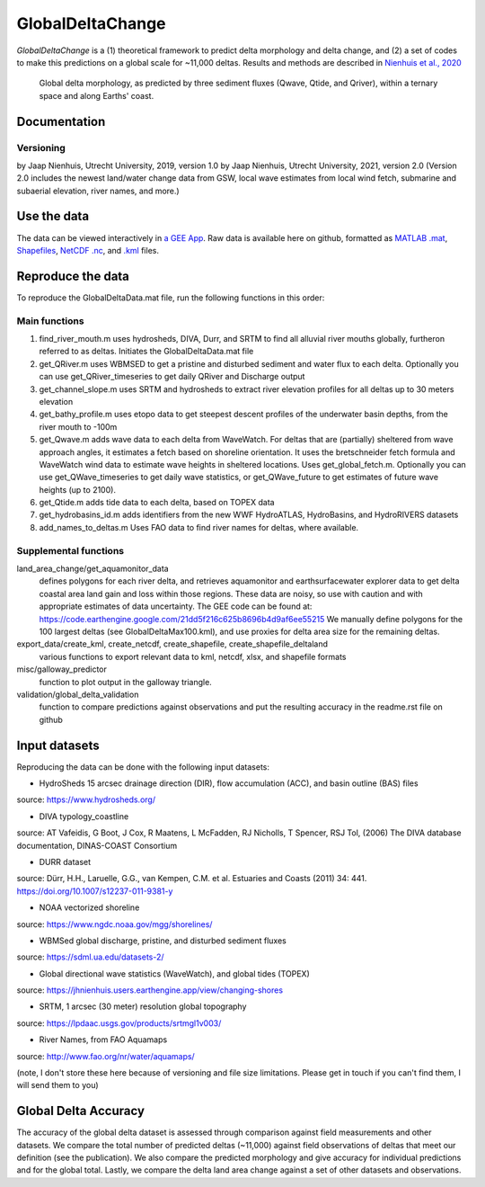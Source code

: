 **************
GlobalDeltaChange
**************
.. image:: https://badge.fury.io/gh/jhnienhuis%2FGlobalDeltaChange.svg
    :target: https://badge.fury.io/gh/jhnienhuis%2FGlobalDeltaChange

.. image:: https://app.codacy.com/project/badge/Grade/0ae4939efdcd43b9b70e3ac605619f50
    :target: https://www.codacy.com/gh/jhnienhuis/GlobalDeltaChange/dashboard?utm_source=github.com&amp;utm_medium=referral&amp;utm_content=jhnienhuis/GlobalDeltaChange&amp;utm_campaign=Badge_Grade
    
*GlobalDeltaChange* is a (1) theoretical framework to predict delta morphology and delta change, and (2) a set of codes to make this predictions on a global scale for ~11,000 deltas. Results and methods are described in `Nienhuis et al., 2020 <https://www.nature.com/articles/s41586-019-1905-9>`_

.. figure:: https://media.springernature.com/full/springer-static/image/art%3A10.1038%2Fs41586-019-1905-9/MediaObjects/41586_2019_1905_Fig1_HTML.png?as=webp
    
    Global delta morphology, as predicted by three sediment fluxes (Qwave, Qtide, and Qriver), within a ternary space and along Earths' coast.

Documentation
#############

Versioning
**********

by Jaap Nienhuis, Utrecht University, 2019, version 1.0
by Jaap Nienhuis, Utrecht University, 2021, version 2.0
(Version 2.0 includes the newest land/water change data from GSW, local wave estimates from local wind fetch, submarine and subaerial elevation, river names, and more.)

Use the data
#############

The data can be viewed interactively in `a GEE App <https://jhnienhuis.users.earthengine.app/view/globaldelta>`_.
Raw data is available here on github, formatted as `MATLAB .mat <https://github.com/jhnienhuis/GlobalDeltaChange/blob/master/GlobalDeltaData.mat>`_, `Shapefiles <https://github.com/jhnienhuis/GlobalDeltaChange/blob/master/export_data/GlobalDeltaMouth_shp.zip>`_, `NetCDF .nc <https://github.com/jhnienhuis/GlobalDeltaChange/blob/master/export_data/GlobalDeltaData.nc>`_, and `.kml <https://github.com/jhnienhuis/GlobalDeltaChange/blob/master/export_data/GlobalDeltaData.kml>`_ files. 

Reproduce the data
#############

To reproduce the GlobalDeltaData.mat file, run the following functions in this order: 

Main functions
**********
(1) find_river_mouth.m
    uses hydrosheds, DIVA, Durr, and SRTM to find all alluvial river mouths globally, furtheron referred to as deltas. Initiates the GlobalDeltaData.mat file

(2) get_QRiver.m
    uses WBMSED to get a pristine and disturbed sediment and water flux to each delta. Optionally you can use get_QRiver_timeseries to get daily QRiver and Discharge output

(3) get_channel_slope.m
    uses SRTM and hydrosheds to extract river elevation profiles for all deltas up to 30 meters elevation
    
(4) get_bathy_profile.m
    uses etopo data to get steepest descent profiles of the underwater basin depths, from the river mouth to -100m
    
(5) get_Qwave.m
    adds wave data to each delta from WaveWatch. For deltas that are (partially) sheltered from wave approach angles, it estimates a fetch based on shoreline orientation.
    It uses the bretschneider fetch formula and WaveWatch wind data to estimate wave heights in sheltered locations. Uses get_global_fetch.m. 
    Optionally you can use get_QWave_timeseries to get daily wave statistics, or get_QWave_future to get estimates of future wave heights (up to 2100).

(6) get_Qtide.m
    adds tide data to each delta, based on TOPEX data
    
(7) get_hydrobasins_id.m
    adds identifiers from the new WWF HydroATLAS, HydroBasins, and HydroRIVERS datasets

(8) add_names_to_deltas.m
    Uses FAO data to find river names for deltas, where available.

Supplemental functions
**********

land_area_change/get_aquamonitor_data
    defines polygons for each river delta, and retrieves aquamonitor and earthsurfacewater explorer data to get delta coastal area land gain and loss within those regions. 
    These data are noisy, so use with caution and with appropriate estimates of data uncertainty. The GEE code can be found at:
    https://code.earthengine.google.com/21dd5f216c625b8696b4d9af6ee55215
    We manually define polygons for the 100 largest deltas (see GlobalDeltaMax100.kml), and use proxies for delta area size for the remaining deltas.
    
export_data/create_kml, create_netcdf, create_shapefile, create_shapefile_deltaland
    various functions to export relevant data to kml, netcdf, xlsx, and shapefile formats
    
misc/galloway_predictor
    function to plot output in the galloway triangle.

validation/global_delta_validation
    function to compare predictions against observations and put the resulting accuracy in the readme.rst file on github
    
Input datasets
#############

Reproducing the data can be done with the following input datasets:

- HydroSheds 15 arcsec drainage direction (DIR), flow accumulation (ACC), and basin outline (BAS) files
source: https://www.hydrosheds.org/

- DIVA typology_coastline
source: AT Vafeidis, G Boot, J Cox, R Maatens, L McFadden, RJ Nicholls, T Spencer, RSJ Tol, (2006) The DIVA database documentation, DINAS-COAST Consortium

- DURR dataset
source: Dürr, H.H., Laruelle, G.G., van Kempen, C.M. et al. Estuaries and Coasts (2011) 34: 441. https://doi.org/10.1007/s12237-011-9381-y

- NOAA vectorized shoreline
source: https://www.ngdc.noaa.gov/mgg/shorelines/

- WBMSed global discharge, pristine, and disturbed sediment fluxes
source: https://sdml.ua.edu/datasets-2/

- Global directional wave statistics (WaveWatch), and global tides (TOPEX)
source: https://jhnienhuis.users.earthengine.app/view/changing-shores

- SRTM, 1 arcsec (30 meter) resolution global topography
source: https://lpdaac.usgs.gov/products/srtmgl1v003/

- River Names, from FAO Aquamaps
source: http://www.fao.org/nr/water/aquamaps/

(note, I don't store these here because of versioning and file size limitations. Please get in touch if you can't find them, I will send them to you)

Global Delta Accuracy
#############

The accuracy of the global delta dataset is assessed through comparison against field measurements and other datasets.
We compare the total number of predicted deltas (~11,000) against field observations of deltas that meet our definition (see the publication). We also compare the predicted morphology and give accuracy for individual predictions and for the global total.
Lastly, we compare the delta land area change against a set of other datasets and observations.

+-----------+------------+------------+-----------+---------+
|           |              Observed                         |
+===========+============+============+===========+=========+
|           |            | Wave       | River     | Tide    |
+-----------+------------+------------+-----------+---------+
|           | Wave       | 227          |   10        |  32       |
+-----------+------------+------------+-----------+---------+
| Predicted | River      | 12          | 14         | 12       |
+-----------+------------+------------+-----------+---------+
|           | Tide       |   2         |  1         |  2       |
+-----------+------------+------------+-----------+---------+






